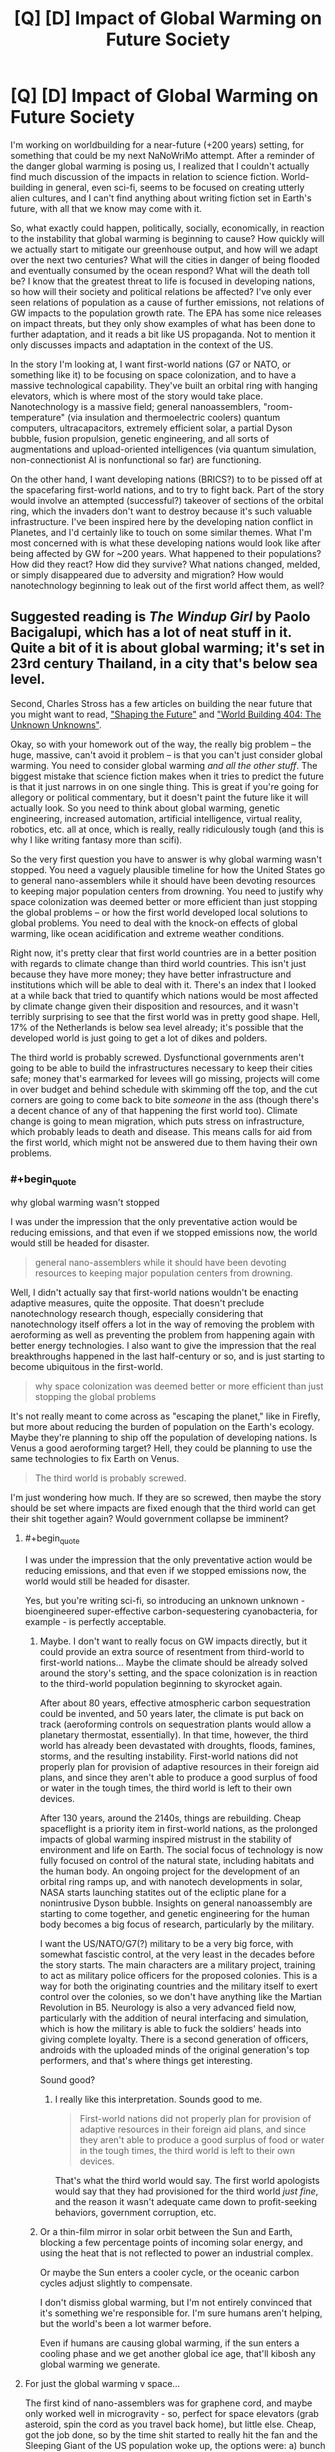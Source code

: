 #+TITLE: [Q] [D] Impact of Global Warming on Future Society

* [Q] [D] Impact of Global Warming on Future Society
:PROPERTIES:
:Author: Transfuturist
:Score: 7
:DateUnix: 1437105083.0
:END:
I'm working on worldbuilding for a near-future (+200 years) setting, for something that could be my next NaNoWriMo attempt. After a reminder of the danger global warming is posing us, I realized that I couldn't actually find much discussion of the impacts in relation to science fiction. World-building in general, even sci-fi, seems to be focused on creating utterly alien cultures, and I can't find anything about writing fiction set in Earth's future, with all that we know may come with it.

So, what exactly could happen, politically, socially, economically, in reaction to the instability that global warming is beginning to cause? How quickly will we actually start to mitigate our greenhouse output, and how will we adapt over the next two centuries? What will the cities in danger of being flooded and eventually consumed by the ocean respond? What will the death toll be? I know that the greatest threat to life is focused in developing nations, so how will their society and political relations be affected? I've only ever seen relations of population as a cause of further emissions, not relations of GW impacts to the population growth rate. The EPA has some nice releases on impact threats, but they only show examples of what has been done to further adaptation, and it reads a bit like US propaganda. Not to mention it only discusses impacts and adaptation in the context of the US.

In the story I'm looking at, I want first-world nations (G7 or NATO, or something like it) to be focusing on space colonization, and to have a massive technological capability. They've built an orbital ring with hanging elevators, which is where most of the story would take place. Nanotechnology is a massive field; general nanoassemblers, "room-temperature" (via insulation and thermoelectric coolers) quantum computers, ultracapacitors, extremely efficient solar, a partial Dyson bubble, fusion propulsion, genetic engineering, and all sorts of augmentations and upload-oriented intelligences (via quantum simulation, non-connectionist AI is nonfunctional so far) are functioning.

On the other hand, I want developing nations (BRICS?) to to be pissed off at the spacefaring first-world nations, and to try to fight back. Part of the story would involve an attempted (successful?) takeover of sections of the orbital ring, which the invaders don't want to destroy because it's such valuable infrastructure. I've been inspired here by the developing nation conflict in Planetes, and I'd certainly like to touch on some similar themes. What I'm most concerned with is what these developing nations would look like after being affected by GW for ~200 years. What happened to their populations? How did they react? How did they survive? What nations changed, melded, or simply disappeared due to adversity and migration? How would nanotechnology beginning to leak out of the first world affect them, as well?


** Suggested reading is /The Windup Girl/ by Paolo Bacigalupi, which has a lot of neat stuff in it. Quite a bit of it is about global warming; it's set in 23rd century Thailand, in a city that's below sea level.

Second, Charles Stross has a few articles on building the near future that you might want to read, [[http://www.antipope.org/charlie/blog-static/2007/05/shaping_the_future.html]["Shaping the Future"]] and [[http://www.antipope.org/charlie/blog-static/2012/01/world-building-404-the-unknown.html]["World Building 404: The Unknown Unknowns"]].

Okay, so with your homework out of the way, the really big problem -- the huge, massive, can't avoid it problem -- is that you can't just consider global warming. You need to consider global warming /and all the other stuff/. The biggest mistake that science fiction makes when it tries to predict the future is that it just narrows in on one single thing. This is great if you're going for allegory or political commentary, but it doesn't paint the future like it will actually look. So you need to think about global warming, genetic engineering, increased automation, artificial intelligence, virtual reality, robotics, etc. all at once, which is really, really ridiculously tough (and this is why I like writing fantasy more than scifi).

So the very first question you have to answer is why global warming wasn't stopped. You need a vaguely plausible timeline for how the United States go to general nano-assemblers while it should have been devoting resources to keeping major population centers from drowning. You need to justify why space colonization was deemed better or more efficient than just stopping the global problems -- or how the first world developed local solutions to global problems. You need to deal with the knock-on effects of global warming, like ocean acidification and extreme weather conditions.

Right now, it's pretty clear that first world countries are in a better position with regards to climate change than third world countries. This isn't just because they have more money; they have better infrastructure and institutions which will be able to deal with it. There's an index that I looked at a while back that tried to quantify which nations would be most affected by climate change given their disposition and resources, and it wasn't terribly surprising to see that the first world was in pretty good shape. Hell, 17% of the Netherlands is below sea level already; it's possible that the developed world is just going to get a lot of dikes and polders.

The third world is probably screwed. Dysfunctional governments aren't going to be able to build the infrastructures necessary to keep their cities safe; money that's earmarked for levees will go missing, projects will come in over budget and behind schedule with skimming off the top, and the cut corners are going to come back to bite /someone/ in the ass (though there's a decent chance of any of that happening the first world too). Climate change is going to mean migration, which puts stress on infrastructure, which probably leads to death and disease. This means calls for aid from the first world, which might not be answered due to them having their own problems.
:PROPERTIES:
:Author: alexanderwales
:Score: 5
:DateUnix: 1437107450.0
:END:

*** #+begin_quote
  why global warming wasn't stopped
#+end_quote

I was under the impression that the only preventative action would be reducing emissions, and that even if we stopped emissions now, the world would still be headed for disaster.

#+begin_quote
  general nano-assemblers while it should have been devoting resources to keeping major population centers from drowning.
#+end_quote

Well, I didn't actually say that first-world nations wouldn't be enacting adaptive measures, quite the opposite. That doesn't preclude nanotechnology research though, especially considering that nanotechnology itself offers a lot in the way of removing the problem with aeroforming as well as preventing the problem from happening again with better energy technologies. I also want to give the impression that the real breakthroughs happened in the last half-century or so, and is just starting to become ubiquitous in the first-world.

#+begin_quote
  why space colonization was deemed better or more efficient than just stopping the global problems
#+end_quote

It's not really meant to come across as "escaping the planet," like in Firefly, but more about reducing the burden of population on the Earth's ecology. Maybe they're planning to ship off the population of developing nations. Is Venus a good aeroforming target? Hell, they could be planning to use the same technologies to fix Earth on Venus.

#+begin_quote
  The third world is probably screwed.
#+end_quote

I'm just wondering how much. If they are so screwed, then maybe the story should be set where impacts are fixed enough that the third world can get their shit together again? Would government collapse be imminent?
:PROPERTIES:
:Author: Transfuturist
:Score: 1
:DateUnix: 1437111423.0
:END:

**** #+begin_quote
  I was under the impression that the only preventative action would be reducing emissions, and that even if we stopped emissions now, the world would still be headed for disaster.
#+end_quote

Yes, but you're writing sci-fi, so introducing an unknown unknown - bioengineered super-effective carbon-sequestering cyanobacteria, for example - is perfectly acceptable.
:PROPERTIES:
:Score: 3
:DateUnix: 1437189461.0
:END:

***** Maybe. I don't want to really focus on GW impacts directly, but it could provide an extra source of resentment from third-world to first-world nations... Maybe the climate should be already solved around the story's setting, and the space colonization is in reaction to the third-world population beginning to skyrocket again.

After about 80 years, effective atmospheric carbon sequestration could be invented, and 50 years later, the climate is put back on track (aeroforming controls on sequestration plants would allow a planetary thermostat, essentially). In that time, however, the third world has already been devastated with droughts, floods, famines, storms, and the resulting instability. First-world nations did not properly plan for provision of adaptive resources in their foreign aid plans, and since they aren't able to produce a good surplus of food or water in the tough times, the third world is left to their own devices.

After 130 years, around the 2140s, things are rebuilding. Cheap spaceflight is a priority item in first-world nations, as the prolonged impacts of global warming inspired mistrust in the stability of environment and life on Earth. The social focus of technology is now fully focused on control of the natural state, including habitats and the human body. An ongoing project for the development of an orbital ring ramps up, and with nanotech developments in solar, NASA starts launching statites out of the ecliptic plane for a nonintrusive Dyson bubble. Insights on general nanoassembly are starting to come together, and genetic engineering for the human body becomes a big focus of research, particularly by the military.

I want the US/NATO/G7(?) military to be a very big force, with somewhat fascistic control, at the very least in the decades before the story starts. The main characters are a military project, training to act as military police officers for the proposed colonies. This is a way for both the originating countries and the military itself to exert control over the colonies, so we don't have anything like the Martian Revolution in B5. Neurology is also a very advanced field now, particularly with the addition of neural interfacing and simulation, which is how the military is able to fuck the soldiers' heads into giving complete loyalty. There is a second generation of officers, androids with the uploaded minds of the original generation's top performers, and that's where things get interesting.

Sound good?
:PROPERTIES:
:Author: Transfuturist
:Score: 2
:DateUnix: 1437201185.0
:END:

****** I really like this interpretation. Sounds good to me.

#+begin_quote
  First-world nations did not properly plan for provision of adaptive resources in their foreign aid plans, and since they aren't able to produce a good surplus of food or water in the tough times, the third world is left to their own devices.
#+end_quote

That's what the third world would say. The first world apologists would say that they had provisioned for the third world /just fine/, and the reason it wasn't adequate came down to profit-seeking behaviors, government corruption, etc.
:PROPERTIES:
:Author: alexanderwales
:Score: 2
:DateUnix: 1437235891.0
:END:


***** Or a thin-film mirror in solar orbit between the Sun and Earth, blocking a few percentage points of incoming solar energy, and using the heat that is not reflected to power an industrial complex.

Or maybe the Sun enters a cooler cycle, or the oceanic carbon cycles adjust slightly to compensate.

I don't dismiss global warming, but I'm not entirely convinced that it's something we're responsible for. I'm sure humans aren't helping, but the world's been a lot warmer before.

Even if humans are causing global warming, if the sun enters a cooling phase and we get another global ice age, that'll kibosh any global warming we generate.
:PROPERTIES:
:Author: Farmerbob1
:Score: 1
:DateUnix: 1437255823.0
:END:


**** For just the global warming v space...

The first kind of nano-assemblers was for graphene cord, and maybe only worked well in microgravity - so, perfect for space elevators (grab asteroid, spin the cord as you travel back home), but little else. Cheap, got the job done, so by the time shit started to really hit the fan and the Sleeping Giant of the US population woke up, the options were: a) bunch of hard stuff* dealing with shitty problems** or b) motherfuckin' space.

[1] Damming the Golden Gate. Massive levies. Water production. Etc. Not that space isn't hard... it's just also sexy.

[2] To deal with these problem, you have to face the human misery involved... misery you know you're part of the cause of.

Also, although someone better at math can look at this - What happens if we start mining iceteroids for freshwater on Earth? Can the produce enough water for sea level rise?
:PROPERTIES:
:Author: narfanator
:Score: 1
:DateUnix: 1437113294.0
:END:

***** Yes. Easily. The total of all water on Earth can be contained within a sphere of water 600km in diameter, if I remember right, which is smaller than Ceres (900km diameter), and my understanding is that Ceres is mostly water.
:PROPERTIES:
:Author: Farmerbob1
:Score: 1
:DateUnix: 1437115723.0
:END:

****** I have found the number of 360 km³ of water will raise the oceans 1 mm. Thats 360 gigatons of water. If we have a look at a select few of our main industrial materials:

- steel: 1,600,000,000 tonnes
- concrete: 4,000,000,000 tonnes
- wood: 2,800,000,000 tonnes
- oil: 10,194,000,000 tonnes

That comes out to a mass of 18 gigatonnes. So all the industrial capacity on earth right now is probably smaller than 50 gigatonnes.

Remember, for asteroid ice mining to raise ocean levels by 1mm² you need 360gigatonnes! By the time you have that industrial capacity, global warming is not a problem anymore. Just built dams hundreds of meters high and pumps that pump seawater etc. In terms of moved and refined materials thats still cheaper.
:PROPERTIES:
:Author: SvalbardCaretaker
:Score: 1
:DateUnix: 1437148117.0
:END:

******* To me, the question seemed to be a question of possibility, not plausibility. I answered it's possibility, you answered it's plausibility with pseudo-current technology.

If we start talking about a real asteroid-belt-based industry using automation and devoting significant infrastructure to additional infrastructure growth, plausibility and possibility begin to approach one another over time.
:PROPERTIES:
:Author: Farmerbob1
:Score: 2
:DateUnix: 1437156450.0
:END:

******** Well analyzed.
:PROPERTIES:
:Author: SvalbardCaretaker
:Score: 2
:DateUnix: 1437156614.0
:END:


**** #+begin_quote
  I was under the impression that the only preventative action would be reducing emissions, and that even if we stopped emissions now, the world would still be headed for disaster.
#+end_quote

Preventing emissions is one side of the coin. The other side is carbon sequestration. Emissions reduction is currently the best option for slowing or preventing climate change, but that's not necessarily going to be the case forever. /If/ climate change were stopped, I would suspect that it would be through reactive methods rather than preventative methods, just because of how humans tend to set their priorities. If humanity can't do large-scale geoengineering to fix the planet ... well, I guess my narrative preference is that humanity /did/ try to fix the planet through geoengineering, and that this just went wrong in some way. But if you've got wicked-good genetic engineering and general nano-assemblers, I have to start wondering why those weren't tried as solutions to the problem (possibly they just developed far too late?).
:PROPERTIES:
:Author: alexanderwales
:Score: 1
:DateUnix: 1437145092.0
:END:

***** Advanced GE and general nano would be developed around the 2180s.
:PROPERTIES:
:Author: Transfuturist
:Score: 1
:DateUnix: 1437163607.0
:END:


**** Well, we do have the technology to reduce CO2 content of the atmosphere. (burying trees, storing it in liquid form, making diamonds out of it, engineering cyanobacteria to deposit graphite, turning them into hydracarbos again) etc the possibilites are endless. Only trouble is its much to expensive right now, its a lot cheaper (by about 2-3 orders of magnitude IIRC) to reduce emissions.

BUT: if the price of energy goes down to nearly zero (right now we have prices of 0.05€ per kwh), some of the methods get a lot cheaper. If we have mature industrial semi-autonomous industrial robots, they get cheaper again etc.

Sure, you would not immediately get the pre-industrial climate back, esp if some of the tipping points have already gone over, but you /sure/ can mitigate GW.
:PROPERTIES:
:Author: SvalbardCaretaker
:Score: 1
:DateUnix: 1437146524.0
:END:


**** *Warning comment may have political spiders for some, but contains an honest request for information*

#+begin_quote
  I was under the impression that the only preventative action would be reducing emissions, and that even if we stopped emissions now, the world would still be headed for disaster. general nano-assemblers while it should have been devoting resources to keeping major population centers from drowning.
#+end_quote

/Does anyone have a good primary source with some math that would work on this topic? I'm trying to convince myself the global warming/climate change concern isn't a popular myth on the same magnitude as people using 2% of there brains. I have a hard time though, due to the level of ad-hominem attacks that are usally used against "climate change deniers" and models neglecting greater order of magnitude inputs to examine lesser order of magnitude inputs/

If anyone with a good grounding in physics and statistics has a primary source or well referenced secondary source please link it.
:PROPERTIES:
:Author: Empiricist_or_not
:Score: 1
:DateUnix: 1437343914.0
:END:

***** This would be more visible in the next off-topic thread, or perhaps LessWrong. I'm not sure how many replies you'll get three comments down a swiftly aging thread.

However, you shouldn't let the ad hominems of one side influence your beliefs. From what I hear, "climate change deniers" are well-versed in their use as well.
:PROPERTIES:
:Author: Transfuturist
:Score: 1
:DateUnix: 1437348088.0
:END:

****** Thanks for the suggestion. I'll make a note to re-post then. /shrug/ Politics is spiders, but I'm looking to see if it's just a bandwagon fallacy that fails statistics, such as . . .well gun control, Thanks again.
:PROPERTIES:
:Author: Empiricist_or_not
:Score: 0
:DateUnix: 1437357324.0
:END:

******* #+begin_quote
  just a bandwagon fallacy that fails statistics, such as . . .well gun control
#+end_quote

[citation needed]

[[http://jonathanstray.com/papers/Gun%20Violence%20Meta-analysis.pdf][What form of reducing gun violence are you even talking about?]]
:PROPERTIES:
:Author: Transfuturist
:Score: 1
:DateUnix: 1437361645.0
:END:


** Kim Stanley Robinson's "Science in the Capital" trilogy focuses on global worming.
:PROPERTIES:
:Author: Predictablicious
:Score: 1
:DateUnix: 1437158698.0
:END:


** ... Make it about labor relations. The most /likely/ reason to have massive space infrastructure is ecological footprint. Heavy industry kicked upstairs because noone really gives a crap if you deal with massively toxic by-products of your processes by loading them into a mass driver and launching them at a designated lunar crater, and if your nanotech develops bugs in the code and start doing bad things.. Well, you just evac the facility and point mirrors at it until it hits thermal equilibrium with the surface of the sun.

Of course, one more reason to do industry in space might be to avoid earth side laws relating to the safety, dignity and compensation of labor.

There you go: Now you have a reason for the developing world to have lots of bodies already up there and angry as all heck, because they frequently being casually murdered in the name of profits. (Corporations only care about safety when forced to. Extraterritorially based industry?..)

Which could also lead to really ironic demands on behalf of the forces doing the takeover. Such as filing for full statehood with every first world nation arranged in anything resembling a federal structure at the same time.
:PROPERTIES:
:Author: Izeinwinter
:Score: 1
:DateUnix: 1437235565.0
:END:

*** #+begin_quote
  one more reason to do industry in space might be to avoid earth side laws relating to the safety, dignity and compensation of labor
#+end_quote

Well, I actually want space presence to be strictly controlled by governments, but if this sounds plausible enough for the US to do, that's definitely going in. Perhaps the military is actually now a network of PMCs... (Although the evil PMC trope is just about used up)

#+begin_quote
  arranged in anything resembling a federal structure at the same time.
#+end_quote

What do you mean by this?
:PROPERTIES:
:Author: Transfuturist
:Score: 1
:DateUnix: 1437254156.0
:END:

**** Tradition is to make the plot a thinly veiled reenactment of the american war of independence - but any plausible space presence is going to be much to economically tied into earth for that to make sense. So instead, I figure that it might make a lot of sense for the strikers/rebels/whatever holding the proverbial clogs over the very expensive machinery to demand that their habitats get recognized as a member state of an existing federal structure with the attendant rights and obligations- and since they are hopelessly multinational, they can propose this to everyone worth joining. Heck, as a negotiating tactic, this has merits, because.. well, while taking over what would amount to a "special economic zone" gone very awry would entail a lot of hassle, it would also entail economic upsides.
:PROPERTIES:
:Author: Izeinwinter
:Score: 1
:DateUnix: 1437258000.0
:END:

***** Colony independence is not a part of the setting. They don't even have colonies yet.
:PROPERTIES:
:Author: Transfuturist
:Score: 1
:DateUnix: 1437268486.0
:END:


*** Moving humans around in space is really expensive compared to moving robots around. Without even considering wages. All those gasses, chemicals, recycling, food production, etc.

This means it's going to take a great deal of infrastructure to build space industry facilities / communities large enough to justify a human labor force doing physically dangerous work in space. By the time that infrastructure is built, there will likely be government entities controlling things.

The dystopian-prison-colony-in-the-asteroid-belt idea isn't impossible, but I don't think it's very likely either.
:PROPERTIES:
:Author: Farmerbob1
:Score: 1
:DateUnix: 1437255270.0
:END:

**** Well, I was not aiming for maximum likelihood in all respects - that would most likely be "Lots of telepresence". I was trying to set up conflict. That said, this setting does need a cheap way to supply the off-earth presence. Either we are talking an actual space elevator, or someone invented a very cheap way to send up consumables. Railgun->Capture by rotating tether dipping into upper atmosphere or something similar. People cant go up and down that way, but that night be a desirable problem from a story standpoint.
:PROPERTIES:
:Author: Izeinwinter
:Score: 1
:DateUnix: 1437259245.0
:END:
